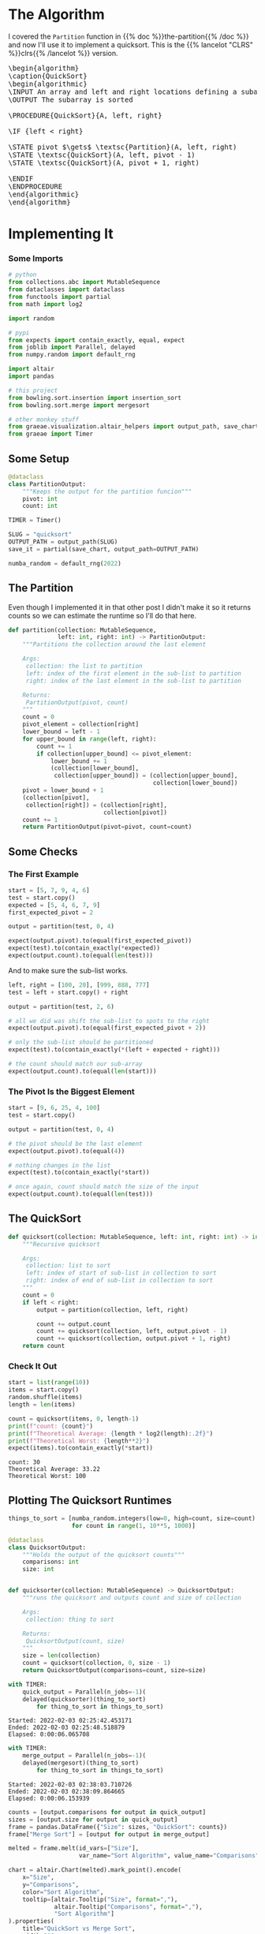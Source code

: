 #+BEGIN_COMMENT
.. title: Quicksort
.. slug: quicksort
.. date: 2022-02-02 16:26:27 UTC-08:00
.. tags: algorithms,sorting
.. category: Sorting
.. link: 
.. description: Implementing Quicksort
.. type: text
.. has_pseudocode: yah
#+END_COMMENT
#+OPTIONS: ^:{}
#+TOC: headlines 3
#+PROPERTY: header-args :session ~/.local/share/jupyter/runtime/kernel-0aea2caf-6f7c-4d88-a062-defa87a24e0f-ssh.json
#+BEGIN_SRC python :results none :exports none
%load_ext autoreload
%autoreload 2
#+END_SRC
* The Algorithm
 I covered the ~Partition~ function in {{% doc %}}the-partition{{% /doc %}} and now I'll use it to implement a quicksort. This is the {{% lancelot "CLRS" %}}clrs{{% /lancelot %}} version.

#+begin_export html
<pre id="the-quicksort" style="display:hidden;">
\begin{algorithm}
\caption{QuickSort}
\begin{algorithmic}
\INPUT An array and left and right locations defining a subarray
\OUTPUT The subarray is sorted

\PROCEDURE{QuickSort}{A, left, right}

\IF {left < right} 

\STATE pivot $\gets$ \textsc{Partition}(A, left, right)
\STATE \textsc{QuickSort}(A, left, pivot - 1)
\STATE \textsc{QuickSort}(A, pivot + 1, right)

\ENDIF
\ENDPROCEDURE
\end{algorithmic}
\end{algorithm}
</pre>
#+end_export
* Implementing It
*** Some Imports
#+begin_src python :results none
# python
from collections.abc import MutableSequence
from dataclasses import dataclass
from functools import partial
from math import log2

import random

# pypi
from expects import contain_exactly, equal, expect
from joblib import Parallel, delayed
from numpy.random import default_rng

import altair
import pandas

# this project
from bowling.sort.insertion import insertion_sort
from bowling.sort.merge import mergesort

# other monkey stuff
from graeae.visualization.altair_helpers import output_path, save_chart
from graeae import Timer
#+end_src

** Some Setup

#+begin_src python :results none
@dataclass
class PartitionOutput:
    """Keeps the output for the partition funcion"""
    pivot: int
    count: int

TIMER = Timer()

SLUG = "quicksort"
OUTPUT_PATH = output_path(SLUG)
save_it = partial(save_chart, output_path=OUTPUT_PATH)

numba_random = default_rng(2022)
#+end_src
** The Partition
Even though I implemented it in that other post I didn't make it so it returns counts so we can estimate the runtime so I'll do that here.

#+begin_src python :results none
def partition(collection: MutableSequence,
              left: int, right: int) -> PartitionOutput:
    """Partitions the collection around the last element

    Args:
     collection: the list to partition
     left: index of the first element in the sub-list to partition
     right: index of the last element in the sub-list to partition

    Returns:
     PartitionOutput(pivot, count)
    """
    count = 0
    pivot_element = collection[right]
    lower_bound = left - 1
    for upper_bound in range(left, right):
        count += 1
        if collection[upper_bound] <= pivot_element:
            lower_bound += 1
            (collection[lower_bound],
             collection[upper_bound]) = (collection[upper_bound],
                                         collection[lower_bound])
    pivot = lower_bound + 1
    (collection[pivot],
     collection[right]) = (collection[right],
                           collection[pivot])
    count += 1
    return PartitionOutput(pivot=pivot, count=count)
#+end_src

** Some Checks
*** The First Example
#+begin_src python :results none
start = [5, 7, 9, 4, 6]
test = start.copy()
expected = [5, 4, 6, 7, 9]
first_expected_pivot = 2

output = partition(test, 0, 4)

expect(output.pivot).to(equal(first_expected_pivot))
expect(test).to(contain_exactly(*expected))
expect(output.count).to(equal(len(test)))
#+end_src

And to make sure the sub-list works.

#+begin_src python :results none
left, right = [100, 20], [999, 888, 777]
test = left + start.copy() + right

output = partition(test, 2, 6)

# all we did was shift the sub-list to spots to the right
expect(output.pivot).to(equal(first_expected_pivot + 2))

# only the sub-list should be partitioned
expect(test).to(contain_exactly(*(left + expected + right)))

# the count should match our sub-array
expect(output.count).to(equal(len(start)))
#+end_src

*** The Pivot Is the Biggest Element

#+begin_src python :results none
start = [9, 6, 25, 4, 100]
test = start.copy()

output = partition(test, 0, 4)

# the pivot should be the last element
expect(output.pivot).to(equal(4))

# nothing changes in the list
expect(test).to(contain_exactly(*start))

# once again, count should match the size of the input
expect(output.count).to(equal(len(test)))
#+end_src
** The QuickSort
#+begin_src python :results none
def quicksort(collection: MutableSequence, left: int, right: int) -> int:
    """Recursive quicksort

    Args:
     collection: list to sort
     left: index of start of sub-list in collection to sort
     right: index of end of sub-list in collection to sort
    """
    count = 0
    if left < right:
        output = partition(collection, left, right)
        
        count += output.count
        count += quicksort(collection, left, output.pivot - 1)
        count += quicksort(collection, output.pivot + 1, right)
    return count
#+end_src
*** Check It Out

#+begin_src python :results output :exports both
start = list(range(10))
items = start.copy()
random.shuffle(items)
length = len(items)

count = quicksort(items, 0, length-1)
print(f"count: {count}")
print(f"Theoretical Average: {length * log2(length):.2f}")
print(f"Theoretical Worst: {length**2}")
expect(items).to(contain_exactly(*start))
#+end_src

#+RESULTS:
: count: 30
: Theoretical Average: 33.22
: Theoretical Worst: 100

** Plotting The Quicksort Runtimes
#+begin_src python :results none
things_to_sort = [numba_random.integers(low=0, high=count, size=count)
                  for count in range(1, 10**5, 1000)]
#+end_src

#+begin_src python :results none
@dataclass
class QuicksortOutput:
    """Holds the output of the quicksort counts"""
    comparisons: int
    size: int


def quicksorter(collection: MutableSequence) -> QuicksortOutput:
    """runs the quicksort and outputs count and size of collection

    Args:
     collection: thing to sort
    
    Returns:
     QuicksortOutput(count, size)
    """
    size = len(collection)
    count = quicksort(collection, 0, size - 1)
    return QuicksortOutput(comparisons=count, size=size)
#+end_src

#+begin_src python :results output :exports both
with TIMER:
    quick_output = Parallel(n_jobs=-1)(
    delayed(quicksorter)(thing_to_sort)
        for thing_to_sort in things_to_sort)
#+end_src

#+RESULTS:
: Started: 2022-02-03 02:25:42.453171
: Ended: 2022-02-03 02:25:48.518879
: Elapsed: 0:00:06.065708

#+begin_src python :results output :exports both
with TIMER:
    merge_output = Parallel(n_jobs=-1)(
    delayed(mergesort)(thing_to_sort)
        for thing_to_sort in things_to_sort)
#+end_src

#+RESULTS:
: Started: 2022-02-03 02:38:03.710726
: Ended: 2022-02-03 02:38:09.864665
: Elapsed: 0:00:06.153939

#+begin_src python :results output :exports both
counts = [output.comparisons for output in quick_output]
sizes = [output.size for output in quick_output]
frame = pandas.DataFrame({"Size": sizes, "QuickSort": counts})
frame["Merge Sort"] = [output for output in merge_output]

melted = frame.melt(id_vars=["Size"],
                    var_name="Sort Algorithm", value_name="Comparisons")

chart = altair.Chart(melted).mark_point().encode(
    x="Size",
    y="Comparisons",
    color="Sort Algorithm",
    tooltip=[altair.Tooltip("Size", format=","),
             altair.Tooltip("Comparisons", format=","),
             "Sort Algorithm"]
).properties(
    title="QuickSort vs Merge Sort",
    width=800,
    height=525,
)

save_it(chart, "quicksort-runtime")
#+end_src

#+RESULTS:
#+begin_export html
<object type="text/html" data="quicksort-runtime.html" style="width:100%" height=600>
  <p>Figure Missing</p>
</object>
#+end_export

I originally had Insertion Sort in the plot too, but it does so poorly that it just squashes both the Merge Sort and Quick Sort runtimes to a flat line. This is kind of an interesting plot. Quick Sort does much, much better than Insertion Sort, but it still doesn't quite keep up with Merge Sort. The trade-off being that Quick Sort does its sorting in place while Merge Sort creates all these temporary copies. 


* End
- {{% doc %}}clrs{{% /doc %}}
- {{% doc %}}itdaa{{% /doc %}}

#+begin_export html
<script>
window.addEventListener('load', function () {
    pseudocode.renderElement(document.getElementById("the-quicksort"));
});
</script>
#+end_export
